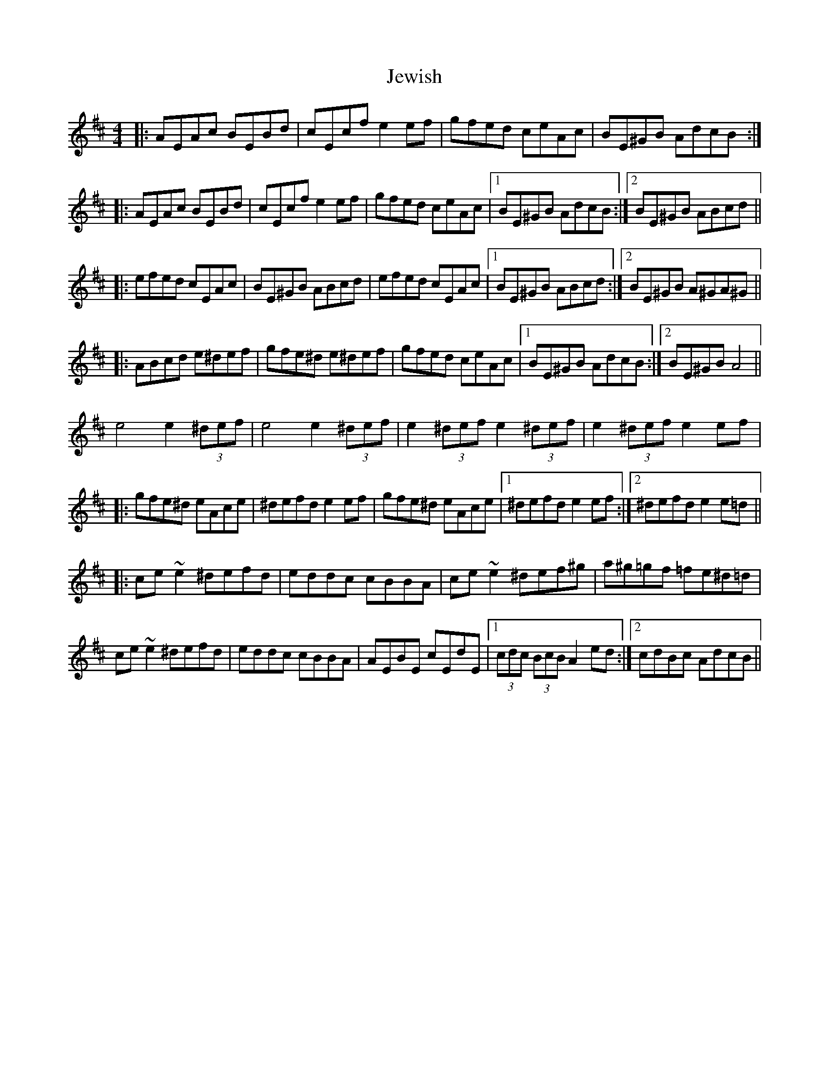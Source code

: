 X: 19878
T: Jewish
R: reel
M: 4/4
K: Dmajor
|:AEAc BEBd|cEcf e2ef|gfed ceAc|BE^GB AdcB:|
|:AEAc BEBd|cEcf e2ef|gfed ceAc|1 BE^GB AdcB:|2 BE^GB ABcd||
|:efed cEAc|BE^GB ABcd|efed cEAc|1 BE^GB ABcd:|2 BE^GB A^GA^G||
|:ABcd e^def|gfe^d e^def|gfed ceAc|1 BE^GB AdcB:|2 BE^GB A4||
e4 e2 (3^def|e4 e2 (3^def|e2 (3^def e2 (3^def|e2 (3^def e2ef|
|:gfe^d eAce|^defd e2ef|gfe^d eAce|1 ^defd e2ef:|2 ^defd e2e=d||
|:ce~e2 ^defd|eddc cBBA|ce~e2 ^def^g|a^g=gf =fe^d=d|
ce~e2 ^defd|eddc cBBA|AEBE cEdE|1 (3cdc (3BcB A2ed:|2 cdBc AdcB||


